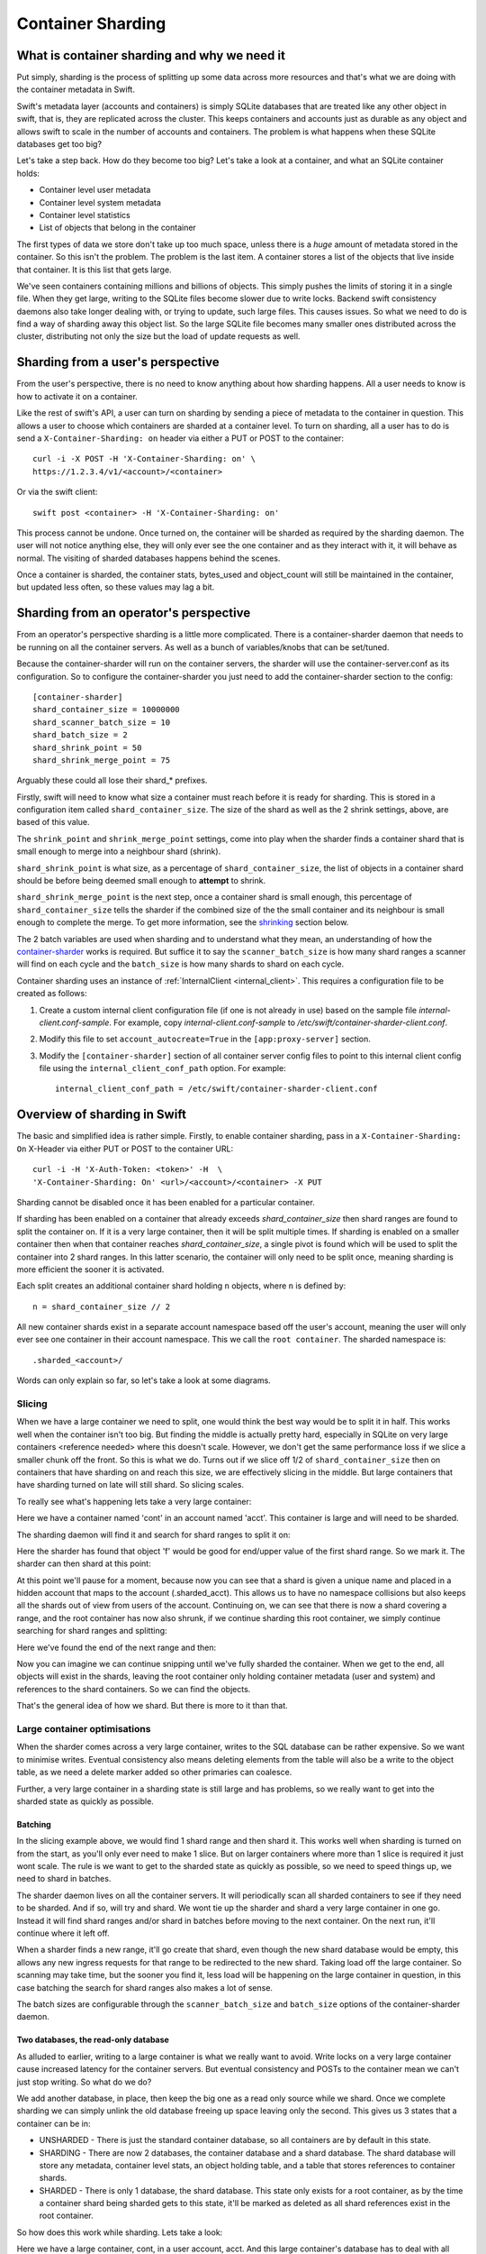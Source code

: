 ==================
Container Sharding
==================

---------------------------------------------
What is container sharding and why we need it
---------------------------------------------

Put simply, sharding is the process of splitting up some data across more
resources and that's what we are doing with the container metadata in Swift.

Swift's metadata layer (accounts and containers) is simply SQLite databases
that are treated like any other object in swift, that is, they are replicated
across the cluster. This keeps containers and accounts just as durable as any
object and allows swift to scale in the number of accounts and containers. The
problem is what happens when these SQLite databases get too big?

Let's take a step back. How do they become too big? Let's take a look at a
container, and what an SQLite container holds:

- Container level user metadata
- Container level system metadata
- Container level statistics
- List of objects that belong in the container

The first types of data we store don't take up too much space, unless there is
a *huge* amount of metadata stored in the container. So this isn't the problem.
The problem is the last item. A container stores a list of the objects that
live inside that container. It is this list that gets large.

We've seen containers containing millions and billions of objects. This simply
pushes the limits of storing it in a single file. When they get large, writing
to the SQLite files become slower due to write locks. Backend swift consistency
daemons also take longer dealing with, or trying to update, such large files.
This causes issues. So what we need to do is find a way of sharding away this
object list. So the large SQLite file becomes many smaller ones distributed
across the cluster, distributing not only the size but the load of update
requests as well.

----------------------------------
Sharding from a user's perspective
----------------------------------

From the user's perspective, there is no need to know anything about how
sharding happens. All a user needs to know is how to activate it on a
container.

Like the rest of swift's API, a user can turn on sharding by sending a piece of
metadata to the container in question. This allows a user to choose which
containers are sharded at a container level. To turn on sharding, all a user
has to do is send a ``X-Container-Sharding: on`` header via either a PUT or POST
to the container::

  curl -i -X POST -H 'X-Container-Sharding: on' \
  https://1.2.3.4/v1/<account>/<container>

Or via the swift client::

  swift post <container> -H 'X-Container-Sharding: on'

This process cannot be undone. Once turned on, the container will be sharded as
required by the sharding daemon. The user will not notice anything else, they
will only ever see the one container and as they interact with it, it will
behave as normal. The visiting of sharded databases happens behind the scenes.

Once a container is sharded, the container stats, bytes_used and object_count
will still be maintained in the container, but updated less often, so these
values may lag a bit.

---------------------------------------
Sharding from an operator's perspective
---------------------------------------

From an operator's perspective sharding is a little more complicated. There is
a container-sharder daemon that needs to be running on all the container
servers. As well as a bunch of variables/knobs that can be set/tuned.

Because the container-sharder will run on the container servers, the sharder
will use the container-server.conf as its configuration. So to configure the
container-sharder you just need to add the container-sharder section to the
config::

  [container-sharder]
  shard_container_size = 10000000
  shard_scanner_batch_size = 10
  shard_batch_size = 2
  shard_shrink_point = 50
  shard_shrink_merge_point = 75

Arguably these could all lose their shard_* prefixes.

Firstly, swift will need to know what size a container must reach before it is
ready for sharding. This is stored in a configuration item called
``shard_container_size``. The size of the shard as well as the 2 shrink settings,
above, are based of this value.

The ``shrink_point`` and ``shrink_merge_point`` settings, come into play when
the sharder finds a container shard that is small enough to merge into a
neighbour shard (shrink).

``shard_shrink_point`` is what size, as a percentage of ``shard_container_size``,
the list of objects in a container shard should be before being deemed small
enough to **attempt** to shrink.

``shard_shrink_merge_point`` is the next step, once a container shard is small
enough, this percentage of ``shard_container_size`` tells the sharder if the
combined size of the the small container and its neighbour is small enough to
complete the merge. To get more information, see the shrinking_ section below.

The 2 batch variables are used when sharding and to understand what they mean,
an understanding of how the container-sharder_ works is required. But suffice
it to say the ``scanner_batch_size`` is how many shard ranges a scanner will
find on each cycle and the ``batch_size`` is how many shards to shard on
each cycle.

Container sharding uses an instance of :ref:`InternalClient <internal_client>`.
This requires a configuration file to be created as follows:

#. Create a custom internal client configuration file (if one is not already in
   use) based on the sample file `internal-client.conf-sample`. For example,
   copy `internal-client.conf-sample` to
   `/etc/swift/container-sharder-client.conf`.
#. Modify this file to set ``account_autocreate=True`` in the
   ``[app:proxy-server]`` section.
#. Modify the ``[container-sharder]`` section of all container server config
   files to point to this internal client config file using the
   ``internal_client_conf_path`` option. For example::

     internal_client_conf_path = /etc/swift/container-sharder-client.conf


-----------------------------
Overview of sharding in Swift
-----------------------------

The basic and simplified idea is rather simple. Firstly, to enable container
sharding, pass in a ``X-Container-Sharding: On`` X-Header via either PUT or POST
to the container URL::

  curl -i -H 'X-Auth-Token: <token>' -H  \
  'X-Container-Sharding: On' <url>/<account>/<container> -X PUT

Sharding cannot be disabled once it has been enabled for a particular container.

If sharding has been enabled on a container that already exceeds
`shard_container_size` then shard ranges are found to split the container on.
If it is a very large container, then it will be split multiple times. If
sharding is enabled on a smaller container then when that container reaches
`shard_container_size`, a single pivot is found which will be used to
split the container into 2 shard ranges. In this latter scenario, the container
will only need to be split once, meaning sharding is more efficient the sooner
it is activated.

Each split creates an additional container shard holding ``n`` objects, where ``n``
is defined by::

  n = shard_container_size // 2

All new container shards exist in a separate account namespace based off the
user's account, meaning the user will only ever see one container in their
account namespace. This we call the ``root container``. The sharded namespace
is::

  .sharded_<account>/

Words can only explain so far, so let's take a look at some diagrams.

Slicing
-------

When we have a large container we need to split, one would think the best way
would be to split it in half. This works well when the container isn't too big.
But finding the middle is actually pretty hard, especially in SQLite on very
large containers <reference needed> where this doesn't scale. However, we don't
get the same performance loss if we slice a smaller chunk off the front. So
this is what we do. Turns out if we slice off 1/2 of ``shard_container_size``
then on containers that have sharding on and reach this size, we are
effectively slicing in the middle. But large containers that have sharding
turned on late will still shard. So slicing scales.

To really see what's happening lets take a very large container:

.. image:: images/sharding_snip1.png

Here we have a container named 'cont' in an account named 'acct'. This
container is large and will need to be sharded.

The sharding daemon will find it and search for shard ranges to split it on:

.. image:: images/sharding_snip2.png

Here the sharder has found that object 'f' would be good for end/upper value of
the first shard range.
So we mark it. The sharder can then shard at this point:

.. image:: images/sharding_snip3.png

At this point we'll pause for a moment, because now you can see that a shard is
given a unique name and placed in a hidden account that maps to the account
(.sharded_acct). This allows us to have no namespace collisions but also keeps
all the shards out of view from users of the account. Continuing on, we can see
that there is now a shard covering a range, and the root container has now also
shrunk, if we continue sharding this root container, we simply continue
searching for shard ranges and splitting:

.. image:: /images/sharding_snip4.png

Here we've found the end of the next range and then:

.. image:: /images/sharding_snip5.png

Now you can imagine we can continue snipping until we've fully sharded the
container. When we get to the end, all objects will exist in the shards,
leaving the root container only holding container metadata (user and system)
and references to the shard containers. So we can find the objects.

That's the general idea of how we shard. But there is more to it than that.

Large container optimisations
-----------------------------

When the sharder comes across a very large container, writes to the SQL
database can be rather expensive. So we want to minimise writes. Eventual
consistency also means deleting elements from the table will also be a write to
the object table, as we need a delete marker added so other primaries can
coalesce.

Further, a very large container in a sharding state is still large and has
problems, so we really want to get into the sharded state as quickly as
possible.

Batching
~~~~~~~~

In the slicing example above, we would find 1 shard range and then shard it.
This works well when sharding is turned on from the start, as you'll only ever
need to make 1 slice. But on larger containers where more than 1 slice is
required it just wont scale. The rule is we want to get to the sharded state as
quickly as possible, so we need to speed things up, we need to shard in
batches.

The sharder daemon lives on all the container servers. It will periodically
scan all sharded containers to see if they need to be sharded. And if so, will
try and shard. We wont tie up the sharder and shard a very large container in
one go. Instead it will find shard ranges and/or shard in batches before moving
to the next container. On the next run, it'll continue where it left off.

When a sharder finds a new range, it'll go create that shard, even though the
new shard database would be empty, this allows any new ingress requests for that
range to be redirected to the new shard. Taking load off the large container.
So scanning may take time, but the sooner you find it, less load will be
happening on the large container in question, in this case batching the search
for shard ranges also makes a lot of sense.

The batch sizes are configurable through the ``scanner_batch_size`` and
``batch_size`` options of the container-sharder daemon.

Two databases, the read-only database
~~~~~~~~~~~~~~~~~~~~~~~~~~~~~~~~~~~~~

As alluded to earlier, writing to a large container is what we really want to
avoid. Write locks on a very large container cause increased latency for the
container servers. But eventual consistency and POSTs to the container mean we
can't just stop writing. So what do we do?

We add another database, in place, then keep the big one as a read only source
while we shard. Once we complete sharding we can simply unlink the old database
freeing up space leaving only the second. This gives us 3 states that a
container can be in:

.. image:: images/sharding_db_states.png

- UNSHARDED - There is just the standard container database, so all containers
  are by default in this state.
- SHARDING - There are now 2 databases, the container database and a shard
  database. The shard database will store any metadata, container level stats,
  an object holding table, and a table that stores references to container
  shards.
- SHARDED - There is only 1 database, the shard database. This state only
  exists for a root container, as by the time a container shard being sharded
  gets to this state, it'll be marked as deleted as all shard references exist
  in the root container.

So how does this work while sharding. Lets take a look:

.. image:: images/sharding_lock1.png

Here we have a large container, cont, in a user account, acct. And this large
container's database has to deal with all updates, be they PUTs, DELETEs or
POSTs.

Being a really large database, the write locking would cause higher container
latency. So what we really want to do is shard it. To do that we need to turn
on sharding on the container 'cont'. Once this is done we wait for the
container-sharder daemon on one of the primaries to find it, and then start to
shard it.

We want to get this container to the SHARDED state as soon as possible, so we
don't want to waste the time it'll take for all primaries to scan for shard
ranges, instead we need to determine which primary would be the scanner node.
So assuming 3x replication, the sharder will talk to the other 2 primaries and
try and get a majority quorum on who this scanner will be.

The scanner's job is to find all the shard ranges, using its primary copy of
the database. The other primaries will only shard on range as they are
discovered, leaving them to continue to respond to ingress requests.

The sharder works very serially, meaning it deals with one container at a time
before moving onto the next. In the future we should break this down to happen
concurrently, but that isn't happening in version 1. This gives rise to a
balancing act, we want to get to the SHARDED state as soon as possible, so we
both search for and shard on ranges in batches.

The scanner node will start by searching for a number of shard ranges. Once it's
found as much as it can it'll move to the SHARDING state, add the ranges to the
`shard_ranges` table and go create these shard containers as empty containers.
By creating these empty containers, we take load off the large container and
they will start being responsible for ingress requests coming in for their
respective ranges. The next picture will demonstrate this:

.. image:: images/sharding_lock2.png

Here, the sharder has found 3 ranges ending in cat, giraffe and igloo. Because
it's found them it has created the container shards which have already started
dealing with ingress requests. These container shards are located in the
.sharded_acct account, which is a hidden account that maps to the user's.
Currently the container shards are empty and the actual data lies within the
'locked' container which is still yet to be sharded (moved to the shards).

The naming of the container shards is not in scope in this section, see
shard_naming_ to find out the how and why.

Because the first 3 shards exist, they have already started taking load off the
root container:

- cont_0_1eeb237 is dealing with anything <= cat;
- cont_0_dd8328f is dealing with anything > cat and <= giraffe;
- cont_0_ac00c6a is dealing with anything > giraffe and <= igloo;
- Finally the shard database has an object holding table and is dealing with
  anything > igloo.

As you can see, the large container is not being written to. This means until
it's fully sharded we never need to write to it again. Further, as the scanner
node finds more and more ranges, the root container will deal with fewer and
fewer ingress requests.

The shard database will now deal will all other writes meant for the container
being sharded, any user or system metadata updates, a place to store
replication syncs, and maintain container level statistics.

The scanner node, on each sharder cycle will find ``scanner_batch_size`` more
ranges. Once it's found them all then it'll finally start sharding itself.

Now we'll imagine one of the other primary nodes, one that wont be the scanner,
has a turn:

.. image:: images/sharding_lock3.png

It'll know the list of currently found ranges because container replication
will pass the found ranges around to all the primaries. It sees that there are
ranges in the container to shard on, so it'll need to shard. Next, if its copy
of the database isn't in the SHARDING state then it'll first switch into that
state. And then it shards.

The blue line represents where the sharding is up to, red are unsharded ranges
(or found ranges). Each primary node keeps track of where it's up to, so it can
continue where it left off in next and subsequent sharder cycles.

Sharding itself is rather straight forward:

1. Create an empty container database in a handoff location locally.
2. Insert all the stale data from the locked (large) database.
3. Check the range databases object holding table to see if there is anything
   there that is related and merge it into the handoff database.
4. Use container replication to push it to the container shard primaries.
5. The shard's primary will get the database and merge it with any more-recent
   data it has.

.. image:: images/sharding_lock4.png

This image just demonstrates that the process continues. The sharder is now
sharding the next range. While the scanner node is still searching for ranges.
See we have new one 'linux'. Now the root container only needs to deal with
requests dealing with objects whose name is greater than linux. So load will
continue to diminish.

Now this will continue until we get to the SHARDED state:

.. image:: images/sharding_lock5.png

Once we have found the last pivot, the last shard range will be from that
pivot point to the end, so greater than 'linux' (> linux)

And we can see all ingress request load goes to the container shards. The root
container will always remain as we need a place to store container level
statistics, a reference to shards, and container level metadata.

This was an example of sharding a root container. However as container shards
grow, the same thing happens to them except for one small difference. We don't
keep the sharded container around. The references to shards are in the
root container only, so a container shard once it hits the SHARDED state, can
be deleted.

------------------------
Sharding: Under the hood
------------------------

Terminology
-----------

================ ==================================================
Name             Description
================ ==================================================
Root container   The original container that lives in the
                 user's account. It holds references to all
                 its shard containers and non-sharding
                 container level metadata.
Shard container  A container that holds sharded data, and
                 lives in a hidden account mirroring the
                 user's account.
Pivot            A point in the object name namespace to split the
                 object metadata at.
Shard range      The range of objects a shard container holds.
Misplaced items  Items that don't belong in the current container
                 shard or root container. These will be moved by
                 the container-sharder.
================ ==================================================

Container Backend and sharding
------------------------------

shard_ranges table
~~~~~~~~~~~~~~~~~~

A new table has been added to the container SQLite database, this table is
called shard_ranges. It stores reference to the shards. This table will be
created on existing databases when first requested.

The table schema is::

  CREATE TABLE shard_ranges (
      ROWID INTEGER PRIMARY KEY AUTOINCREMENT,
      name TEXT,
      lower TEXT,
      upper TEXT,
      object_count INTEGER DEFAULT 0,
      bytes_used INTEGER DEFAULT 0,
      created_at TEXT,
      meta_timestamp TEXT,
      deleted INTEGER DEFAULT 0
  );

You'll notice there are two timestamps, the created_at will track when it was
created or when something major happens like a smaller shard gets merged into
it. The meta_timestamp is updated when the stats are updated. And helps when
merging out of sync containers.

Container DB states
-------------------

The container backend now maintains a db_state. A new method ``get_db_state()``
has been added and an int will be returned which will indicate the state of the
container. These response ints are represented by::

  DB_STATE_NOTFOUND = 0
  DB_STATE_UNSHARDED = 1
  DB_STATE_SHARDING = 2
  DB_STATE_SHARDED = 3

The ``get_db_state()`` method checks to see what SQLite databases exist in the
directory:

- UNSHARDED - only the standard container database (<hash>.db).
- SHARDING - both the standard container database and a shard one (<hash>.db
  and <hash>_shard.db).
- SHARDED - only the shard database (<hash>_shard.db).

To move through the states there are some methods that do the work.

set_sharding_state()
~~~~~~~~~~~~~~~~~~~~
This method:

- Creates the shard database
- Moves the current state of the read-only database's metadata over:

.. code-block:: python

  sub_broker.update_metadata(self.metadata)

- Move any defined shard_ranges across, this can happen when not the scanner
  node and shard ranges come across via replication.
- Sync the replication sync points, so replication can continue.
- And to make the replication life easier set the rowid of object table in the
  shard database to match that of where the read-only database was up to, so it
  can continue where it left off. This makes continuing to replicate over the
  boundary of old and new databases much simpler.

set_sharded_state()
~~~~~~~~~~~~~~~~~~~

This is much simpler, it unlinks the old read-only database, but first checks
that you must be in the sharding state.

**Comments/Discussion:**

- We probably need to add checks to make sure we are ready to unlink. i.e check
  to see that sharding is complete.

The ShardRange class
--------------------

When we store shard ranges, other than metadata and name, we only really store
the lower and upper bounds to describe the range. So the ShardRange class was
created to make interactions between ranges easier.

The class is pretty basic, it stores the timestamps, stats, lower and upper
values. The _contains_, _lt_, _gt_, iter and _eq_ methods have been overridden
so it can do checks against a string or another ShardRange.

The class also contains some extra helper methods:

- newer(other) - is it newer than another range.
- overlaps(other) - does this range overlap another range.

The ShardRange class lives in swift.common.utils, and there are some other
helper methods there that are used:

- find_shard_range(item, ranges) - Finds what range from a list of ranges that
  an item belongs to.
- shard_to_shard_container(...) - Given a root container and account or a
  ShardRange, generate the required sharded name.
- account_to_shard_account(account) - Generate the sharded account from the
  given account. This is where the name of shard account that shadows the user
  account comes from:

.. code-block:: python

  def account_to_shard_account(account):
    if not account:
        return account
    return ".sharded_%s" % account


Getting ShardRanges
-------------------

There are two ways of getting a list of ShardRanges and it depends on where you
are in swift. The easiest and most obvious way is to use a new method in the
ContainerBroker ``get_shard_ranges()``.

The second is to ask the container for a list of shard ranges rather than
objects. This is done with a GET to the container server, but with the
items=shard parameter set::

  GET /acc/cont?items=shard&format=json

You can then build a list of shardRange objects. An example of how this is done
can be seen in the _get_shard_ranges method in the container sharder daemon.

Replication and replicating shard ranges
----------------------------------------

The container-replicator (and db_replicator as required) has been updated to
replicate and sync the shard_range table.

Swift is eventually consistent, meaning at some point we will have an unsharded
version of a container replicated with a sharded one, and being eventually
consistent, some of the objects in the unsharded one might actually exist and
need to be merged into a different shard. The sharded container holds all its
objects in the leaves, leaving the root container’s object table as an object
holding table. In this case the objects can be synced into the root container's
holding table, and we can simply let the sharder pick them up and move them the
shards themselves.

pending and merge_items
~~~~~~~~~~~~~~~~~~~~~~~

The merge_items method in the container/backend.py has been modified to be
shard range aware. That is to say, the list of items passed to it can now
contain a mix of objects and shard ranges. A new flag has been added to the
pending/pickle file format called record_type, which defaults to
RECORD_TYPE_OBJECT in existing pickle/pending files when unpickled. Merge_items
will sort into 2 different lists based on the record_type, then insert, update,
or delete the required tables accordingly.

Container replication changes
~~~~~~~~~~~~~~~~~~~~~~~~~~~~~

Because swift is an eventually consistent system, we need to make sure that
when container databases are replicated, this doesn’t only replicate items in
the objects table, but also the ranges in the shard_ranges table as well. Most
of the database replication code is a part of the db_replicator which is a
parent, and so shared by account and container replication. Because of this, an
_other_items_hook(broker) hook has been added and the container replicator uses
this hook to grab the items from the shard_range table and return in the items
format ready to be passed into merge_items.

There is a caveat however, which is that currently the hook grabs all the
objects from the shard_ranges table on every replication.

_rsync_{db,file} and rpc complete_rsync changes
~~~~~~~~~~~~~~~~~~~~~~~~~~~~~~~~~~~~~~~~~~~~~~~

When we're in a SHARDING state, we have a problem. We now have to send 2
database files instead of 1. So now we need to:

- Send the filenames we will be rsyncing over, we send these as options to the
  rpc call.
- rsync both databases across, by naming them as::

    “../tmp/<local_id><filename>”

- The rpc replication end can then find both files and rename them to their
  correct names.

We are doing this, even if there is only 1 file sent, because on a rebalance a
sharded root container could be moved to the new priamry. And this needs to
maintain the ``<hash>_shard.db`` name.

.. _container-sharder:

Container-Sharder
-----------------

The container-sharder daemon runs on the all the container servers, looks at
each container that has either had sharding enabled or is a container shard,
and will maintain all sharding aspects of it. It inherits from the
container-replicator making it a specialised replicator and uses
container-replication to move shard data around the cluster.

Overview
~~~~~~~~

The container-sharder will run on all container-server nodes. At an interval,
it will parse all sharded containers. On each it:

- Audits the container
- Deals with any misplaced items. That is items that should belong in a
  different range container.
- Checks the size of the container, when we do, **one** of the following
  happens:

  - If the container is big enough:

    - If the node is the scanner node, search for ranges or start sharding. If
      scanner isn't defined it'll use group election to choose one.
    - If the node isn't the scanner and ranges are defined then start splitting
      on ranges.

  - If the container is small enough then it will shrink it.
  - If the container isn’t too big or small, just leave it.

- Finally the containers object_count and bytes_used is sent to the root
  container’s shard_ranges table.

Scanning for ranges and sharding is done in batches, so the sharding daemon
doesn't spend too much time on one particular container. Sharding is rather
complicated, so we go into more detail below.

Shrinking, going the other way, is in fact a two phase process, and is also in
covered in more detail below.

Audit
~~~~~

The sharder performs a basic audit which simply makes sure the current shard’s
range exists in the root’s shard_ranges table. If it's the root container,
check to see if there are any overlapping or missing ranges.

If a container is missing from the root container's ranges then we need to
decide what to do. If there is another range that overlaps it and that
overlapping range is newer, then we can probably quarantine/delete the
container, noting that if a deleted container has object data then the sharder
will deal with them as misplaced objects.

The audit will also deal with any .sharding lock files that are stale due to a
container-sharder process hung/stalled/killed during a shard so it isn't
cleaned up. This way replication can happen on these containers.

**Comments/Discussion:**

- If the container happens to be newer, then what? Maybe the update is still
  pending on the container, do we wait a certain amount of time?
- Maybe if there are .sharding lock files older than reclaim_age we can say
  they are stale (that is to say if we speed up sharding by making it
  multi-process. ATM it's serial so would be easy to spot).

Misplaced items
~~~~~~~~~~~~~~~

A misplaced object is an object that is in the wrong shard. If it’s a deleted
shard (a shard that has shrunk, or been sharded), then anything in the object
table is misplaced and needs to be dealt with. On other nodes, a quick SQL
statement is enough to find out all the objects that are on the wrong side of
the shard range in question.

A root container that is fully sharded, so in the SHARDED state. Has an object
holding table. Any objects in this table are considered misplaced, and data is
moved to the correct shard. This holding table can get filled, usually due to
replication syncs with nodes that haven't been sharded yet. But other tools
could in the future place items in there when they don't know where they should
belong.

The sharder uses the container-reconciler/replicator’s approach of creating a
container database locally in a handoff partition, loading it up, and then
using replication to push it over to where it needs to go.

Scanner node
~~~~~~~~~~~~

To get us from the UNSHARDED to the SHARDED state as quickly as possible, we
don't want all primary nodes scanning for ranges. Instead we choose one node to
be the scanner node, whose job it'll be to scan itself for shard ranges. This
leaves the other nodes to respond to requests and only worry about sharding
when their sharder gets to it.

To determine who is the scanner node, we ask for a simple majority quorum from
all the primaries and whoever has the biggest object table will win and become
the scanner. The node id is written to the metadata of the container.

The scanner node will look at the defined ``scanner_batch_size`` and find that
many (at maximum) pivots/ranges. Once it's found some ranges, it'll ask for a
majority quorum again to make sure it is still the scanner, and if so will write
the found ranges to the shard_ranges table. The other nodes will get these
ranges via container replication.

Once the scanner node has found all ranges, it'll set some metadata to say it
has::

  X-Container-Sysmeta-Shard-Scan-Done

This way the other nodes will know when they've finished sharding. And then
it'll start sharding itself.

**Comments/Discussion:**

- Currently there is no check to see if the current scanner has stalled, died
  or been decommissioned. We should do something about that.

Sharding a container
~~~~~~~~~~~~~~~~~~~~

If the node isn't the scanner, or if the scanner has finished scanning, then
it's time to shard. If the node is not the scanner and it's the first time to
shard, the database could still be in the UNSHARDED state, it will stay in this
state and no sharding will happen until there is something in the shard_ranges
table. As soon as there is, it can ``set_sharding_state()``.

If this isn't the first time sharding, there will be a piece of metadata
telling the node where it's up to::

  X-Container-Sysmeta-Shard-Last-<node_id>: <pivot or shard_range.upper>

Like the scanner, we want to get to the SHARDED state as quickly as possible,
so it's also sharding in batches, this is defined by ``batch_size``. So for each
shard range up to batch_size, either starting from the beginning or where we
left off, we:

#. Create a new container database locally in the handoff location.
#. Set the sharding lock on it.
#. Fill it up with the records for the shard range from the read-only database.
#. Update it with any related data from the shard database object holding table.
#. Remove the sharding lock.
#. Use container replication to push it to container shard.
#. Update the container ``Shard-Last-<node_id>`` metadata.

If we finish the last range, which we know if the scanner has set the metadata,
then we can unset this ``Shard-Last-<node_id>`` metadata and instead can mark it
as SHARDED.

The root container stores all container metadata, leaving the shards to only
need to hold sharding specific metadata. So every container shard will have the
following sysmeta:

- shard-account - Points to the root account
- shard-container - Points to the root container
- shard-lower - Lower range
- shard-upper - Upper range
- shard-timestamp - shard range metadata information when it's created.
- shard-meta-timestamp - shard range metadata information when it's created.
- sharding - exists or is True only during sharding. This stops the sharding daemon to pick up empty
  container shards and shrink them back into neighbours.

**Comments/Discussion:**

- Both the root account and root container name could be inferred from the
  shards path, so these could be removed.
- The timestamp metadata might be able to be cleaned up to. Can't remember why
  its there.
- The sharding metadata is currently stopping the daemon from shrinking with
  small containers. But we have a sharding lock now so maybe we should just use
  that instead. But how do we activate it and clean it? Or maybe we just need
  to introduce a time in which the containers can't be involved in a shrink
  after sharding. This could be a use of the timestamps above.


The .sharding lock
~~~~~~~~~~~~~~~~~~

While doing some testing on a really large container database an interesting
problem was stumbled upon. When the sharding container is really large, the
latency for sharding is slow, like everything else. This leads to a situation
where the sharded container isn't fully populated before a container replicator
finds it and replicates it where it's suppose to go. At first this doesn't
sound too bad.. but there are two problems with this:

1. Due to the way we currently shard, that is create a new broker in a handoff
   node then replicate, the new shard container may not exist anywhere else
   yet, so if a container-replicator picks it up while still sharding it'll
   happily rsync_then_merge. But this means when the sharding has finally
   completed there is a high chance the replicator will then use usync, and
   that means it could stick around on the handoff node for a long time. This
   isn't very efficient.

2. Worse still if the replicator grabs a smaller shard before it's finished, it
   will get to its final destinations on other storage nodes, and then when
   that node's sharder picks it up it may want to shrink it into a neighbour.

As you can imagine, 2 is a pain and can give rise to some interesting problems
or even loops. To solve this problem, the addition of a sharding lock has been
introduced. It is simply a .sharding file that gets dropped in the container
directory and removed when done. Replicators will now simply skip over a
container with a .sharding lock.

The sharding lock is implemented as a context managed function of the
ContainerBroker class:

.. code-block:: python

  @contextmanager
  def sharding_lock(self):
      lockpath = '%s/.sharding' % self.db_dir
      try:
          fd = os.open(lockpath, os.O_WRONLY | os.O_CREAT)
          yield fd
      finally:
          os.unlink(lockpath)

  def has_sharding_lock(self):
      lockpath = '%s/.sharding' % self.db_dir
      return os.path.exists(lockpath)

As mentioned earlier, care will need to be given when dealing with stale locks,
that will be a part of the sharders job.

.. _shard_naming:

Naming a shard container
~~~~~~~~~~~~~~~~~~~~~~~~

When we create a shard container we need to think of a name, and it should be a
name that doesn’t have any chance of name collisions in the future. Currently
the naming is done by:

.. code-block:: python

  md5sum = md5()
  md5sum.update("%s-%s" % (pivot, timestamp))
  return "%s-%d-%s" % (container, node_id, md5sum.hexdigest())

So looks something like::

  <container>-<node_id>-<MD5 of pivot + timestamp>

In the old versions we’d put the pivot in the name, this though had the
side effect of potentially being reused on a very unlikely edge case, but more
importantly would mean the size of the container name could easily get too
large (depending on the pivot object's name). The MD5 helps keep the container
name to a consistent size.

**Comments/Discussion:**

- The addition of the node id just tells us which node was the scanner, so
  which node created it. This information isn't really used anywhere so could
  be dropped.
- Or maybe there is a better naming scheme we could use?

.. _shrinking:

Shrinking
~~~~~~~~~

Turns out shrinking (merging containers back when they get too small) is even
more complicated than sharding.

When sharding, we at least have all the objects that need to shard all on the
container server we were on. When shrinking, we need to find a range neighbour
that most likely lives somewhere else.

So how do we get around this? At the moment it’s another 2 phase process.

Shrinking happens during the sharding cycle loop. If a container has too few
items then the sharder will look into the possibility of shrinking the
container. Which starts at phase 1:

**Phase 1:**

#. Find out if the container really has few enough objects: that is a majority
   quorum of counts from all the primary nodes below the threshold (see below).
#. If there are few enough objects then check the neighbours to see if it’s
   possible to shrink/merge together, again this requires getting a quorum.
#. If all comes back successful set some metadata on the 2 containers to mark
   intention and so to stop other things shrinking or sharding into the
   neighbour. The metadata set is:

::

  X-Container-Sysmeta-Shard-Merge: <neighbour>
  X-Container-Sysmeta-Shard-Shrink: <this container>


**Phase 2:**

#. Make sure we still have quorum on who the shrink and merge containers are.
#. Make an empty merge container in a handoff node, and set .sharding lock.
#. Move shrink items into the merge container.
#. Unlock .sharding lock and replicate containers. Updating the new lower/upper
   metadata in the merge container and updating the root container.
#. Delete the Shrink container.


Shrinking - small enough
~~~~~~~~~~~~~~~~~~~~~~~~

OK, so that’s all good and fine, but what is small enough, both from the
container and small enough neighbour?

Shrinking has added two new configuration parameters to the container-sharder
config section:

#. shard_shrink_point - percentage of shard_container_size that a container is
   deemed small enough to try and shrink. Default is 50%.
#. shard_shrink_merge_point - percentage of shard_container_size that a
   container will need to be below after the two containers have merged.
   Default is 75%.

The idea is, taking the defaults, when a container gets < 50% of
shard_container_size, then the sharder will look to see if there are any
neighbours that when its object count added to itself is < 75% of
shard_container_size then merge with it. If it can’t find a neighbour that will
be < 75% then we can’t shrink and the container will have to stay as it is.

If both neighbours are small enough to merge into, then we always pick the
smallest.

**Comments/Discussion:**

- After discussions with notmyname at LCA we might want to lower this to
  something really small, like 5%.

Updating Stats
~~~~~~~~~~~~~~
As you would expect, if we simply did a HEAD of the root container. The
bytes_used and object_count stats would come back at 0 or close to it. This is
because when sharded the root container doesn’t have any or has very few
objects in its objects table, as they’ve been sharded away.

A very slow and expensive approach to get the right stats is propagating the
HEAD to every container shard and then collating the results. This is very
expensive. So instead, the solution is to update the counts every now and
again. Because we are dealing with container shards that are also replicated,
there are a lot of counts out there to take into account, and this gets
complicated when they all need to update a single count in the root container.

This is why the shard_ranges table now also stores the *current* count and
bytes_used for each range, as each range represents a sharded container, we now
have a place to update individually::

  CREATE TABLE shard_ranges (
      ...
      object_count INTEGER DEFAULT 0,
      bytes_used INTEGER DEFAULT 0,
      ...
  );

When we container HEAD the root container all we need to do is sum up the
columns. This is what the ContainerBroker’s ``get_shard_usage`` method does with
a simple SQL statement::

  SELECT sum(object_count), sum(bytes_used)
  FROM shard_ranges
  WHERE deleted=0;

Some work has been done to be able to update these pivot_ranges so the stats
can be updated. You can now update them through a simple PUT or DELETE via the
container-server API. The shard range API allows you to send a PUT/DELETE
request with some headers to update the shard range, these headers are:

- x-backend-record-type - which must be RECORD_TYPE_SHARD_NODE, otherwise it’ll
  be treated as an object.
- x-backend-shard-objects - The object count, which can be prefixed with a - or
  + (More on this next).
- x-backend-shard-bytes - The bytes used of the range, again can be prefixed
  with - or +.
- x-backend-shard-lower - The lower range.
- x-backend-shard-upper - The upper range.

**Note:** We use x-backend-* headers because these should only be used by swift’s backend.

The name of the object in the request would be the name of the shard range
container.

The objects and bytes can optionally be prefixed with ‘-‘ or ‘+’. When they do
they effect the count accordingly. For example, if we want to define a new
value for the number of objects then we can::

	x-backend-shard-objects: 100

This will set the number for the object_count stat for the range to 100. The
sharder sets the new count and bytes like this during each cycle to reflect the
current state of the world, seeing it knows best at the time. The API however
allows a request of::

	x-backend-shard-object: +1

This would increment the current value. In this case it would make the new
value 101. A ‘-‘ will decrement.

The idea behind this is if an operator wants to sacrifice more requests in the
cluster with more up-to-date stats, we could get the object-updaters and
object-servers to send a + or - once an object is added or deleted. The sharder
would correct the count if it gets slightly out of sync.

The merge_items method in the ContainerBroker can merge prefixed requests
together (+2 etc) if required. However although currently implemented, it isn't
used anywhere in swift at the moment.

**Comments/Discussion:**

- The increment/decrement API was just an idea, and we could remove this
  functionality simplifying the shard merge items code.

Container Updates and 300 redirects
-----------------------------------
When a new object PUT or DELETE comes in to the proxy, if the root container
has sharding enabled, then 2 additional headers are passed to the object
servers that will do the container update:

- X-Backend-Container-Update-Override-Backend-Shard-Account
- X-Backend-Container-Update-Override-Backend-Shard-Container

The nodes metadata that the object-server will use to know what container
servers to update we be the shards. We leave the current Account and Container
data as is, as the object-updater may need to know the root container to get a
new shard if the container is further sharded while sitting on disk as an async
pending.

As the object-server doesn't talk to rings, it can only attempt to talk to the
given nodes. So if the object-server fails to update the container server,
it'll be dropped as async pending.

On the container server side, if it gets a PUT to sharded container, and it
doesn't belong here, it'll respond with a 301 redirect. The object-server will
see this as a failure.

The object-updater on the other hand is a different beast. It does have access
to the rings, so it'll receive a 301 and be able to redirect to the correct
container shard. If the updater still fails to update the new shard then the
new shard account and container are added to the async file, so it can continue
where it left off next time. On the edge case that a redirect loop could be
introduced, the updater will only redirect twice before giving up until the
next round.

Container GET
-------------
Object listing when we are in one of the two new states, SHARDING and SHARDED,
is a little more complicated.

To start with, the proxy does the hard work, which makes sense because it has
all the smarts on how to talk to nodes and has access to the container ring.
When a container GET of a sharded root container comes into the proxy, it'll
send json GET requests to the containers in question and then build up the
response and send it back to the user.

It first needs to send a request to the root container asking for either all
the shard ranges or all the shard ranges responsible responding to the request,
if marker and/or end-marker is given.

The container-server API has grown a way of asking for shard_ranges rather than
objects::

  GET <account>/<container>?items=shard&format=json

If the marker, 'end_marker' is included, the container-server is smart enough
to only return the shard ranges needed.

Now let's take a look at the new states to see how this works. We'll start with
SHARDED because that's an easier case.

SHARDED
~~~~~~~
.. image:: images/sharding_lock_sharded_GET.png

The collection of objects happens in the proxy. In the diagram above we can see
the container GET request is asking for objects that extend over a shard range
boundary, so lets follow the numbers:

1. The request comes into the proxy. The request must have at least a marker,
   and also perhaps and end_marker.
2. The proxy will ask the root container for a list of shard ranges (shards)
   that are responsible for the range in the initial request. This could be
   something like:

::

  GET acc/cont?items=shard&format=json&marker=frog&end_marker=hermit

3. The proxy now has references to cont_0_dd8328f and cont_0_ac00c6a, so sends
   the request to the former first.
4. Then sends the request to the next container, adjusting the limit.
5. It merges the results, formats them in the format the initial request
   requested and sends back the response.

SHARDING
~~~~~~~~
.. image:: images/sharding_lock_sharding_GET.png

The sharding example is a little more complicated. As such, we've simplified
the incoming request. This time the range of the request fits into only one
range.

Like in the earlier diagrams, the blue lines indicate where the sharding is up
to, so in the above diagram we are asking for a range that hasn't been sharded
yet. This is on purpose, as if we did ask from something inside a blue range,
it'll be exactly like a sharded GET.

So let's follow the numbers again:

1. Like before the request comes into the proxy and this time the marker must
   put it after 'igloo'.
2. The proxy can see in container info that the container is sharding and where
   it's up to. It asks for the shard ranges, if there are any, and then sends a
   GET request to the root container.
3. The root container, knowing that is hasn't sharded that area yet will ask
   the read-only database for the response, then ask the shard database's object
   holding table for the same response and merges the answers together and returns
   the response to the proxy.
4. The proxy then asks the container shard, cont_0_84329c7, for what it has.
   This container shard would be mostly empty but will have any new ingress
   changes.
5. Like before the proxy will merge all these responses and sends a response.

When asking the container shard and the object holding table we need to include
deleted markers because objects in the read-only database are stale and an
ingress request might have deleted an object. The container backend now excepts
an 'include_deleted' to allow for this::

  GET <account>/<container>?items=all

Container PUT
-------------
As with container GET, the proxy is shard aware. When a container PUT comes in
with an object, the proxy can just ask what shard range should handle this
request. In the PUT situation the proxy will again send a shard GET to the
container server, but this time add the object as well::

  GET <account>/<container>/<object>?items=shard&format=json

The response will be a single range, the range responsible for holding this
object.

Container DELETE
----------------
Deletes are pretty straightforward:

#. Receive a DELETE
#. Before applying to the root container, go apply to shards.
#. If all succeed then delete the root container.

But there is a problem, what happens if a shard returns a 409?

Cascade DELETES
~~~~~~~~~~~~~~~
Currently when a container DELETE is received, Swift will return a 409
(HTTPConflict) if the container isn't empty. That is to say if there is
something in the object table.

This is more problematic on sharded containers. As mentioned earlier, a DELETE
request is received by a container-server. Before applying it the root
container, it will first issue the DELETE request to all shard containers. Say
we get to the 6th container shard, and it still has an object. It'll return a
409, which we then can return as a response. However what happens to the first
5 container shards that are now marked as deleted?

**Comments/Discussion:**

- What to do in this situation?

- There are some options, and these are by no means the only options:

 #. Send a container PUT with the required metadata to create each container
    shard. But this involves extra requests to correct itself.
 #. Make the container-server more shard aware and create missing containers.

- Now that the object counts are stored in the root container for each
  container shard this might be less of a problem, because we can always check
  with the root container first. However what if those values lag?

